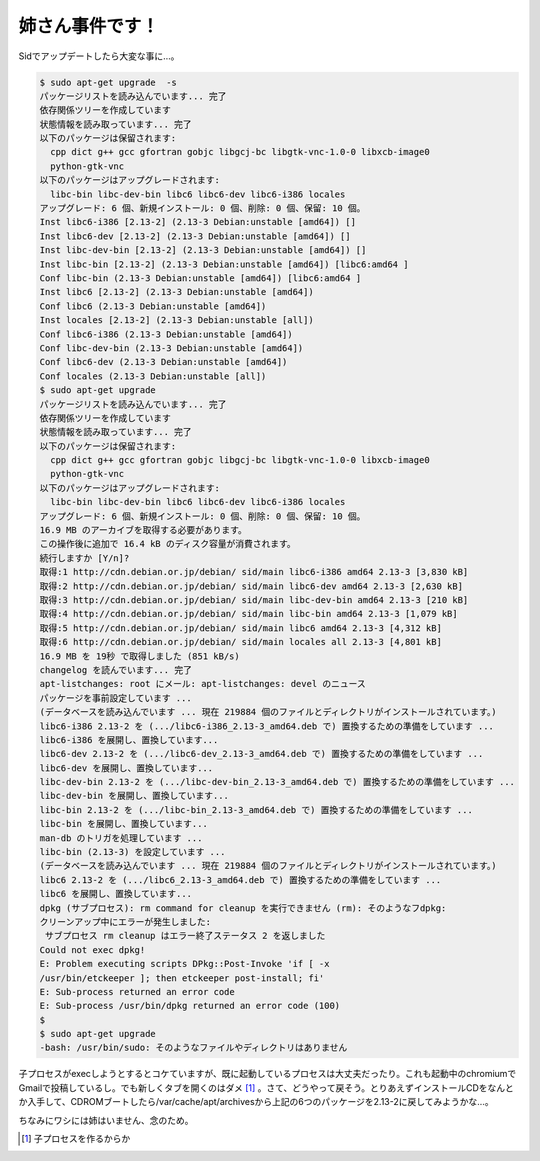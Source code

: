 姉さん事件です！
================



Sidでアップデートしたら大変な事に…。


.. code-block:: sh


   $ sudo apt-get upgrade  -s
   パッケージリストを読み込んでいます... 完了
   依存関係ツリーを作成しています
   状態情報を読み取っています... 完了
   以下のパッケージは保留されます:
     cpp dict g++ gcc gfortran gobjc libgcj-bc libgtk-vnc-1.0-0 libxcb-image0
     python-gtk-vnc
   以下のパッケージはアップグレードされます:
     libc-bin libc-dev-bin libc6 libc6-dev libc6-i386 locales
   アップグレード: 6 個、新規インストール: 0 個、削除: 0 個、保留: 10 個。
   Inst libc6-i386 [2.13-2] (2.13-3 Debian:unstable [amd64]) []
   Inst libc6-dev [2.13-2] (2.13-3 Debian:unstable [amd64]) []
   Inst libc-dev-bin [2.13-2] (2.13-3 Debian:unstable [amd64]) []
   Inst libc-bin [2.13-2] (2.13-3 Debian:unstable [amd64]) [libc6:amd64 ]
   Conf libc-bin (2.13-3 Debian:unstable [amd64]) [libc6:amd64 ]
   Inst libc6 [2.13-2] (2.13-3 Debian:unstable [amd64])
   Conf libc6 (2.13-3 Debian:unstable [amd64])
   Inst locales [2.13-2] (2.13-3 Debian:unstable [all])
   Conf libc6-i386 (2.13-3 Debian:unstable [amd64])
   Conf libc-dev-bin (2.13-3 Debian:unstable [amd64])
   Conf libc6-dev (2.13-3 Debian:unstable [amd64])
   Conf locales (2.13-3 Debian:unstable [all])
   $ sudo apt-get upgrade
   パッケージリストを読み込んでいます... 完了
   依存関係ツリーを作成しています
   状態情報を読み取っています... 完了
   以下のパッケージは保留されます:
     cpp dict g++ gcc gfortran gobjc libgcj-bc libgtk-vnc-1.0-0 libxcb-image0
     python-gtk-vnc
   以下のパッケージはアップグレードされます:
     libc-bin libc-dev-bin libc6 libc6-dev libc6-i386 locales
   アップグレード: 6 個、新規インストール: 0 個、削除: 0 個、保留: 10 個。
   16.9 MB のアーカイブを取得する必要があります。
   この操作後に追加で 16.4 kB のディスク容量が消費されます。
   続行しますか [Y/n]?
   取得:1 http://cdn.debian.or.jp/debian/ sid/main libc6-i386 amd64 2.13-3 [3,830 kB]
   取得:2 http://cdn.debian.or.jp/debian/ sid/main libc6-dev amd64 2.13-3 [2,630 kB]
   取得:3 http://cdn.debian.or.jp/debian/ sid/main libc-dev-bin amd64 2.13-3 [210 kB]
   取得:4 http://cdn.debian.or.jp/debian/ sid/main libc-bin amd64 2.13-3 [1,079 kB]
   取得:5 http://cdn.debian.or.jp/debian/ sid/main libc6 amd64 2.13-3 [4,312 kB]
   取得:6 http://cdn.debian.or.jp/debian/ sid/main locales all 2.13-3 [4,801 kB]
   16.9 MB を 19秒 で取得しました (851 kB/s)
   changelog を読んでいます... 完了
   apt-listchanges: root にメール: apt-listchanges: devel のニュース
   パッケージを事前設定しています ...
   (データベースを読み込んでいます ... 現在 219884 個のファイルとディレクトリがインストールされています。)
   libc6-i386 2.13-2 を (.../libc6-i386_2.13-3_amd64.deb で) 置換するための準備をしています ...
   libc6-i386 を展開し、置換しています...
   libc6-dev 2.13-2 を (.../libc6-dev_2.13-3_amd64.deb で) 置換するための準備をしています ...
   libc6-dev を展開し、置換しています...
   libc-dev-bin 2.13-2 を (.../libc-dev-bin_2.13-3_amd64.deb で) 置換するための準備をしています ...
   libc-dev-bin を展開し、置換しています...
   libc-bin 2.13-2 を (.../libc-bin_2.13-3_amd64.deb で) 置換するための準備をしています ...
   libc-bin を展開し、置換しています...
   man-db のトリガを処理しています ...
   libc-bin (2.13-3) を設定しています ...
   (データベースを読み込んでいます ... 現在 219884 個のファイルとディレクトリがインストールされています。)
   libc6 2.13-2 を (.../libc6_2.13-3_amd64.deb で) 置換するための準備をしています ...
   libc6 を展開し、置換しています...
   dpkg (サブプロセス): rm command for cleanup を実行できません (rm): そのようなフdpkg:
   クリーンアップ中にエラーが発生しました:
    サブプロセス rm cleanup はエラー終了ステータス 2 を返しました
   Could not exec dpkg!
   E: Problem executing scripts DPkg::Post-Invoke 'if [ -x
   /usr/bin/etckeeper ]; then etckeeper post-install; fi'
   E: Sub-process returned an error code
   E: Sub-process /usr/bin/dpkg returned an error code (100)
   $
   $ sudo apt-get upgrade
   -bash: /usr/bin/sudo: そのようなファイルやディレクトリはありません




子プロセスがexecしようとするとコケていますが、既に起動しているプロセスは大丈夫だったり。これも起動中のchromiumでGmailで投稿しているし。でも新しくタブを開くのはダメ [#]_ 。さて、どうやって戻そう。とりあえずインストールCDをなんとか入手して、CDROMブートしたら/var/cache/apt/archivesから上記の6つのパッケージを2.13-2に戻してみようかな…。



ちなみにワシには姉はいません、念のため。






.. [#] 子プロセスを作るからか


.. author:: default
.. categories:: Debian
.. tags::
.. comments::
